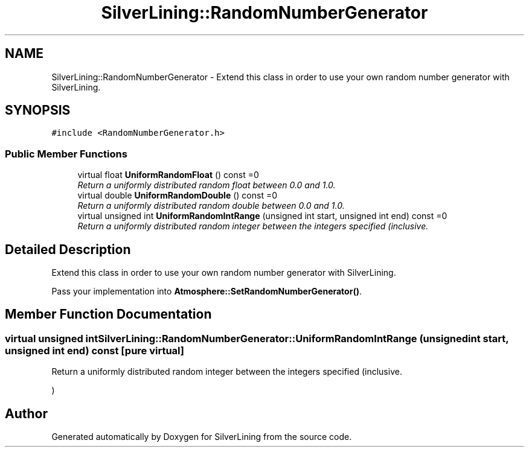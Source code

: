 .TH "SilverLining::RandomNumberGenerator" 3 "3 Sep 2009" "Version 1.818" "SilverLining" \" -*- nroff -*-
.ad l
.nh
.SH NAME
SilverLining::RandomNumberGenerator \- Extend this class in order to use your own random number generator with SilverLining.  

.PP
.SH SYNOPSIS
.br
.PP
\fC#include <RandomNumberGenerator.h>\fP
.PP
.SS "Public Member Functions"

.in +1c
.ti -1c
.RI "virtual float \fBUniformRandomFloat\fP () const =0"
.br
.RI "\fIReturn a uniformly distributed random float between 0.0 and 1.0. \fP"
.ti -1c
.RI "virtual double \fBUniformRandomDouble\fP () const =0"
.br
.RI "\fIReturn a uniformly distributed random double between 0.0 and 1.0. \fP"
.ti -1c
.RI "virtual unsigned int \fBUniformRandomIntRange\fP (unsigned int start, unsigned int end) const =0"
.br
.RI "\fIReturn a uniformly distributed random integer between the integers specified (inclusive. \fP"
.in -1c
.SH "Detailed Description"
.PP 
Extend this class in order to use your own random number generator with SilverLining. 

Pass your implementation into \fBAtmosphere::SetRandomNumberGenerator()\fP. 
.SH "Member Function Documentation"
.PP 
.SS "virtual unsigned int SilverLining::RandomNumberGenerator::UniformRandomIntRange (unsigned int start, unsigned int end) const\fC [pure virtual]\fP"
.PP
Return a uniformly distributed random integer between the integers specified (inclusive. 
.PP
) 

.SH "Author"
.PP 
Generated automatically by Doxygen for SilverLining from the source code.
